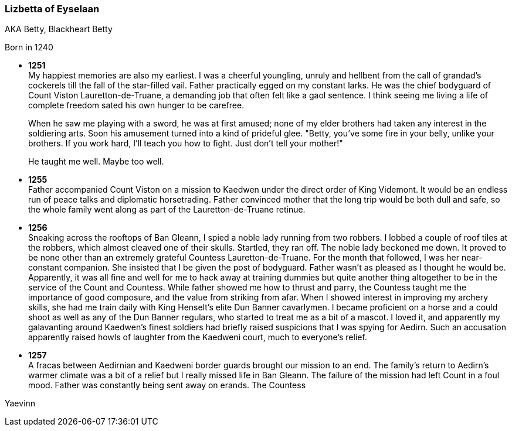 === Lizbetta of Eyselaan

AKA Betty, Blackheart Betty

Born in 1240

* *1251* + 
My happiest memories are also my earliest. I was a cheerful youngling, unruly and hellbent from the call of grandad's cockerels till the fall of the star-filled vail. Father practically egged on my constant larks. He was the chief bodyguard of Count Viston Lauretton-de-Truane, a demanding job that often felt like a gaol sentence. I think seeing me living a life of complete freedom sated his own hunger to be carefree.
+
When he saw me playing with a sword, he was at first amused; none of my elder brothers had taken any interest in the soldiering arts. Soon his amusement turned into a kind of prideful glee. "Betty, you've some fire in your belly, unlike your brothers. If you work hard, I'll teach you how to fight. Just don't tell your mother!"
+
He taught me well. Maybe too well. 

* *1255* + 
Father accompanied Count Viston on a mission to Kaedwen under the direct order of King Videmont. It would be an endless run of peace talks and diplomatic horsetrading. Father convinced mother that the long trip would be both dull and safe, so the whole family went along as part of the Lauretton-de-Truane retinue.

* *1256* +
Sneaking across the rooftops of Ban Gleann, I spied a noble lady running from two robbers. I lobbed a couple of roof tiles at the robbers, which almost cleaved one of their skulls. Startled, they ran off. The noble lady beckoned me down. It proved to be none other than an extremely grateful Countess Lauretton-de-Truane. For the month that followed, I was her near-constant companion. She insisted that I be given the post of bodyguard. Father wasn't as pleased as I thought he would be. Apparently, it was all fine and well for me to hack away at training dummies but quite another thing altogether to be in the service of the Count and Countess. While father showed me how to thrust and parry, the Countess taught me the importance of good composure, and the value from striking from afar. When I showed interest in improving my archery skills, she had me train daily with King Henselt's elite Dun Banner cavarlymen. I became proficient on a horse and a could shoot as well as any of the Dun Banner regulars, who started to treat me as a bit of a mascot. I loved it, and apparently my galavanting around Kaedwen's finest soldiers had briefly raised suspicions that I was spying for Aedirn. Such an accusation apparently raised howls of laughter from the Kaedweni court, much to everyone's relief.

* *1257* +
A fracas between Aedirnian and Kaedweni border guards brought our mission to an end. The family's return to Aedirn's warmer climate was a bit of a relief but I really missed life in Ban Gleann. The failure of the mission had left Count in a foul mood. Father was constantly being sent away on erands. The Countess



Yaevinn
